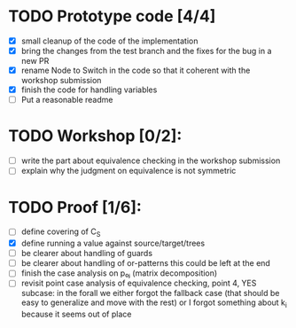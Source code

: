 * TODO Prototype code [4/4]
     - [X] small cleanup of the code of the implementation
     - [X] bring the changes from the test branch and the fixes for
       the bug in a new PR
     - [X] rename Node to Switch in the code so that it coherent with the
       workshop submission
     - [X] finish the code for handling variables
     - [ ] Put a reasonable readme
* TODO Workshop [0/2]:
     - [ ] write the part about equivalence checking in the workshop
       submission
     - [ ] explain why the judgment on equivalence is not symmetric
* TODO Proof [1/6]:
   - [ ] define covering of C_S
   - [X] define running a value against source/target/trees
   - [ ] be clearer about handling of guards
   - [ ] be clearer about handling of or-patterns
         this could be left at the end
   - [ ] finish the case analysis on p₀ⱼ (matrix decomposition)
   - [ ] revisit point case analysis of equivalence checking, point 4, YES
     subcase:
         in the forall we either forgot the fallback case
         (that should be easy to generalize and move with the rest)
         or I forgot something about k_i because it seems out of place
